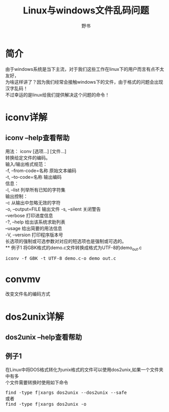 #+TITLE:Linux与windows文件乱码问题
#+AUTHOR:野书
#+EMAIL:www762268@foxmail.com
#+KEYWORDS:bash
#+DESCRIPTION: 掌握dos2unix,iconv批处理乱码问题
* 简介
  由于windows系统是当下主流，对于我们这些工作在linux下的用户而言有点不太友好，\\
  为啥这样讲了？因为我们经常会接触windows下的文件，由于格式的问题会出现汉字乱码！\\
  不过幸运的是linux给我们提供解决这个问题的命令！
* iconv详解
** iconv --help查看帮助
   用法： iconv [选项...] [文件...]\\
   转换给定文件的编码。\\

   输入/输出格式规范：\\
     -f, --from-code=名称     原始文本编码\\
     -t, --to-code=名称       输出编码\\

   信息：\\
     -l, --list                 列举所有已知的字符集\\

   输出控制：\\
     -c                         从输出中忽略无效的字符\\
     -o, --output=FILE          输出文件
     -s, --silent               关闭警告\\
         --verbose              打印进度信息\\

     -?, --help                 给出该系统求助列表\\
         --usage                给出简要的用法信息\\
     -V, --version              打印程序版本号\\

     长选项的强制或可选参数对对应的短选项也是强制或可选的。\\
** 例子1
   将GBK格式的demo.c文件转换成格式为UTF-8的demo_out.c
   #+BEGIN_HTML
   <div class="cnblogs_Highlighter">
   <pre class="brush:shell">
   iconv -f GBK -t UTF-8 demo.c-o demo_out.c
   </pre>
   </div>
   #+END_HTML
* convmv
  改变文件名的编码方式
* dos2unix详解
** dos2unix --help查看帮助
** 例子1
   在Linux中将DOS格式转化为unix格式的文件可以使用dos2unix,如果一个文件夹中有多\\
   个文件需要转换时使用如下命令
   #+BEGIN_HTML
   <div class="cnblogs_Highlighter">
   <pre class="brush:shell">
   find -type f|xargs dos2unix --dos2unix --safe
   或者
   find -type f|xargs dos2unix -o
   </pre>
   </div>
   #+END_HTML
